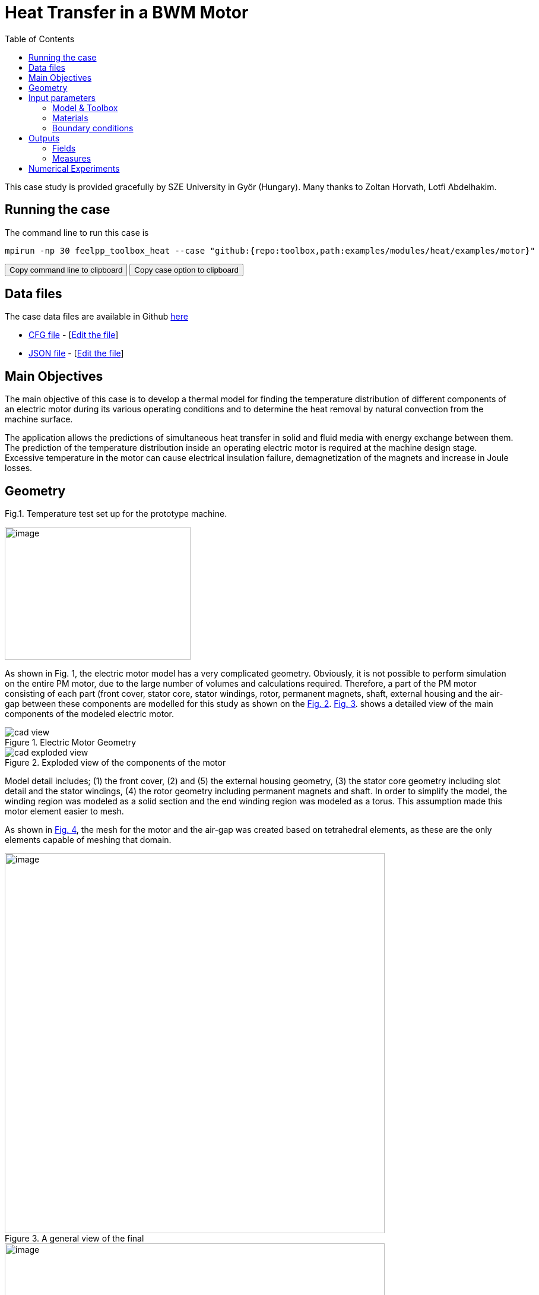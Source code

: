 = Heat Transfer in a BWM Motor
:toc: left
:uri-data: https://github.com/feelpp/toolbox/blob/master/examples/modules/heat/examples
:uri-data-edit: https://github.com/feelpp/toolbox/edit/master/examples/modules/heat/examples

This case study is provided gracefully by SZE University in Györ (Hungary).
Many thanks to Zoltan Horvath, Lotfi Abdelhakim.

== Running the case

The command line to run this case is

[[command-line]]
[source,sh]
----
mpirun -np 30 feelpp_toolbox_heat --case "github:{repo:toolbox,path:examples/modules/heat/examples/motor}"
----

++++
<button class="btn" data-clipboard-target="#command-line">
Copy command line to clipboard
</button>
<button class="btn" data-clipboard-text="github:{repo:toolbox,path:examples/modules/heat/examples/motor}">
Copy case option to clipboard
</button>
++++

== Data files

The case data files are available in Github link:{uri-data}/motor/[here]

* link:{uri-data}/motor/thermo-motor.cfg[CFG file] - [link:{uri-data-edit}/motor/thermo-motor.cfg[Edit the file]]
* link:{uri-data}/motor/thermo-motor.json[JSON file] - [link:{uri-data-edit}/motor/thermo-motor.json[Edit the file]]


== Main Objectives



The main objective of this case is to develop a thermal model for finding the
temperature distribution of different components of an electric motor during
its various operating conditions and to determine the heat removal by natural
convection from the machine surface.

The application allows the predictions of simultaneous heat transfer in solid
and fluid media with energy exchange between them. The prediction of the
temperature distribution inside an operating electric motor is required at the
machine design stage. Excessive temperature in the motor can cause electrical
insulation failure, demagnetization of the magnets and increase in Joule
losses.

== Geometry

.Fig.1. Temperature test set up for the prototype machine.
image:motor/setup.png[image,width=313,height=224,align="center"]

As shown in Fig. 1, the electric motor model has a very complicated geometry.
Obviously, it is not possible to perform simulation on the entire PM motor, due
to the large number of volumes and calculations required.
Therefore, a part of the PM motor consisting of each part (front cover, stator core, stator windings, rotor, permanent magnets, shaft, external housing and the air-gap
between these components are modelled for this study as shown on the <<fig-2,Fig. 2>>.
<<fig-3,Fig. 3>>. shows a detailed view of the main components of the modeled electric
motor.

[[fig-2]]
.Electric Motor Geometry
image::motor/cad-view.png[]

[[fig-3]]
.Exploded view of the components of the motor
image::motor/cad-exploded-view.png[]

Model detail includes; (1) the front cover, (2) and (5) the external housing
geometry, (3) the stator core geometry including slot detail and the stator
windings, (4) the rotor geometry including permanent magnets and shaft. In
order to simplify the model, the winding region was modeled as a solid section
and the end winding region was modeled as a torus. This assumption made this
motor element easier to mesh.

As shown in <<fig-4,Fig. 4>>, the mesh for the motor and the air-gap was created based on
tetrahedral elements, as these are the only elements capable of meshing that
domain.

[[fig-4]]
.A general view of the final
image::motor/mesh1.png[image,width=640,align="center"]

[[fig-5]]
.A cut-view of the internal air-gap section
image::motor/mesh2.png[image,width=640,align="center"]

[[fig-6]]
.Internal air-gap section
image::motor/internal-airgap-section.png[image,width=640,align="center"]


== Input parameters

- _describe the input parameters_

=== Model & Toolbox

- _describe briefly the model_
- **toolbox**:  _give toolbox name_

=== Materials

describe materials

=== Boundary conditions

describe set of boundary conditions


== Outputs

describe the output set of the example

=== Fields

add scalar vectorial and matricial fields to be visualized

=== Measures

add measures _e.g._  scalar quantities, mean.min,max values, norms, error norms, performance metrics

== Numerical Experiments

.Temperature distribution in the motor
|=====
a|image:motor/bmw1.png[] a|image:motor/bmw2.png[]
a|image:motor/bmw3.png[] a|image:motor/bmw4.png[]
a|image:motor/bmw5.png[] a|image:motor/bmw6.png[]
a|image:motor/bmw7.png[] a|
|=====
